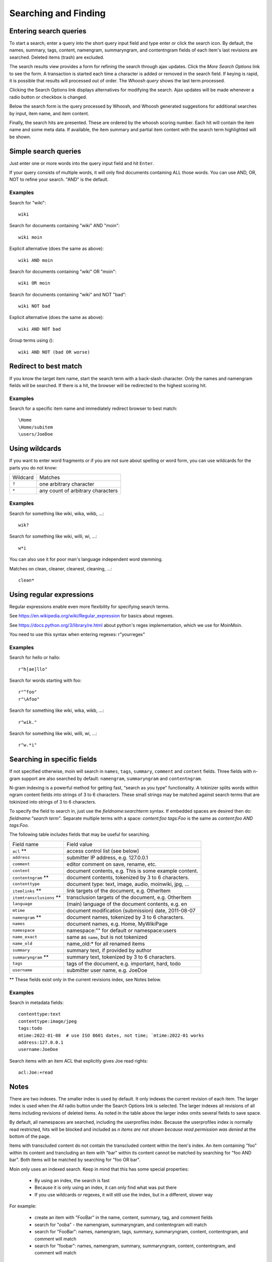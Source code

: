=====================
Searching and Finding
=====================

Entering search queries
=======================

To start a search, enter a query into the short query input field and type
enter or click the search icon. By default, the names, summary, tags, content, namengram,
summaryngram, and contentngram fields of each item's last revisions are searched.
Deleted items (trash) are excluded.

The search results view provides a form for refining the search through
ajax updates. Click the `More Search Options` link to see the form.
A transaction is started each time a character is added or removed
in the search field. If keying is rapid, it is possible that results will
processed out of order. The `Whoosh query` shows the last term processed.

Clicking the Search Options link displays alternatives for modifying the search.
Ajax updates will be made whenever a radio button or checkbox is changed.

Below the search form is the query processed by Whoosh, and Whoosh generated
suggestions for additional searches by input, item name, and item content.

Finally, the search hits are presented. These are ordered by
the whoosh scoring number. Each hit will contain the item name and some
meta data. If available, the item summary and partial item content with the
search term highlighted will be shown.

Simple search queries
=====================
Just enter one or more words into the query input field and hit ``Enter``.

If your query consists of multiple words, it will only find documents containing ALL those
words. You can use AND, OR, NOT to refine your search. "AND" is the default.

Examples
--------
Search for "wiki"::

  wiki

Search for documents containing "wiki" AND "moin"::

  wiki moin

Explicit alternative (does the same as above)::

  wiki AND moin

Search for documents containing "wiki" OR "moin"::

  wiki OR moin

Search for documents containing "wiki" and NOT "bad"::

  wiki NOT bad

Explicit alternative (does the same as above)::

  wiki AND NOT bad

Group terms using ()::

  wiki AND NOT (bad OR worse)

Redirect to best match
======================

If you know the target item name, start the search term with a back-slash character.
Only the names and namengram fields will be searched. If there is a hit, the browser will be
redirected to the highest scoring hit.

Examples
--------
Search for a specific item name and immediately redirect browser to best match::

  \Home
  \Home/subitem
  \users/JoeDoe

Using wildcards
===============

If you want to enter word fragments or if you are not sure about spelling or
word form, you can use wildcards for the parts you do not know:

+----------------+-----------------------------------+
| Wildcard       | Matches                           |
+----------------+-----------------------------------+
| ``?``          | one arbitrary character           |
+----------------+-----------------------------------+
| ``*``          | any count of arbitrary characters |
+----------------+-----------------------------------+

Examples
--------
Search for something like wiki, wika, wikb, ...::

  wik?

Search for something like wiki, willi, wi, ...::

  w*i

You can also use it for poor man's language independent word stemming.

Matches on clean, cleaner, cleanest, cleaning, ...::

  clean*

Using regular expressions
=========================

Regular expressions enable even more flexibility for specifying search terms.

See https://en.wikipedia.org/wiki/Regular_expression for basics about regexes.

See https://docs.python.org/3/library/re.html about python's regex implementation,
which we use for MoinMoin.

You need to use this syntax when entering regexes: r"yourregex"

Examples
--------
Search for hello or hallo::

  r"h[ae]llo"

Search for words starting with foo::

  r"^foo"
  r"\Afoo"

Search for something like wiki, wika, wikb, ...::

  r"wik."

Search for something like wiki, willi, wi, ...::

  r"w.*i"


Searching in specific fields
============================

If not specified otherwise, moin will search in ``names``,
``tags``, ``summary``, ``comment`` and ``content`` fields. Three fields with
n-gram support are also searched by default: ``namengram``, ``summaryngram``
and ``contentngram``.

N-gram indexing is a powerful method for getting fast, “search as you type” functionality.
A tokinizer splits words within ngram content fields into strings of 3 to 6 characters.
These small strings may be matched against search terms that are tokinized into strings
of 3 to 6 characters.

To specify the field to search in, just use the `fieldname:searchterm` syntax.
If embedded spaces are desired then do: `fieldname:"search term"`. Separate
multiple terms with a space: `content:foo tags:Foo` is the same as
`content:foo AND tags:Foo`.

The following table includes fields that may be useful for searching.

+-------------------------+-------------------------------------------------------+
| Field name              | Field value                                           |
+-------------------------+-------------------------------------------------------+
| ``acl`` **              | access control list (see below)                       |
+-------------------------+-------------------------------------------------------+
| ``address``             | submitter IP address, e.g. 127.0.0.1                  |
+-------------------------+-------------------------------------------------------+
| ``comment``             | editor comment on save, rename, etc.                  |
+-------------------------+-------------------------------------------------------+
| ``content``             | document contents, e.g. This is some example content. |
+-------------------------+-------------------------------------------------------+
| ``contentngram`` **     | document contents, tokenized by 3 to 6 characters.    |
+-------------------------+-------------------------------------------------------+
| ``contenttype``         | document type: text, image, audio, moinwiki, jpg, ... |
+-------------------------+-------------------------------------------------------+
| ``itemlinks`` **        | link targets of the document, e.g. OtherItem          |
+-------------------------+-------------------------------------------------------+
| ``itemtransclusions`` **| transclusion targets of the document, e.g. OtherItem  |
+-------------------------+-------------------------------------------------------+
| ``language``            | (main) language of the document contents, e.g. en     |
+-------------------------+-------------------------------------------------------+
| ``mtime``               | document modification (submission) date, 2011-08-07   |
+-------------------------+-------------------------------------------------------+
| ``namengram`` **        | document names, tokenized by 3 to 6 characters.       |
+-------------------------+-------------------------------------------------------+
| ``names``               | document names, e.g. Home, MyWikiPage                 |
+-------------------------+-------------------------------------------------------+
| ``namespace``           | namespace:"" for default or namespace:users           |
+-------------------------+-------------------------------------------------------+
| ``name_exact``          | same as ``name``, but is not tokenized                |
+-------------------------+-------------------------------------------------------+
| ``name_old``            | name_old:* for all renamed items                      |
+-------------------------+-------------------------------------------------------+
| ``summary``             | summary text, if provided by author                   |
+-------------------------+-------------------------------------------------------+
| ``summaryngram`` **     | summary text, tokenized by 3 to 6 characters.         |
+-------------------------+-------------------------------------------------------+
| ``tags``                | tags of the document, e.g. important, hard, todo      |
+-------------------------+-------------------------------------------------------+
| ``username``            | submitter user name, e.g. JoeDoe                      |
+-------------------------+-------------------------------------------------------+

** These fields exist only in the current revisions index, see Notes below.

Examples
--------
Search in metadata fields::

  contenttype:text
  contenttype:image/jpeg
  tags:todo
  mtime:2022-01-08  # use ISO 8601 dates, not time; `mtime:2022-01 works
  address:127.0.0.1
  username:JoeDoe

Search items with an item ACL that explicitly gives Joe read rights::

  acl:Joe:+read

Notes
=====

There are two indexes. The smaller index is used by default. It only indexes the
current revision of each item. The larger index is used when the `All` radio
button under the Search Options link is selected. The larger indexes all
revisions of all items including revisions of deleted items. As noted in the table
above the larger index omits several fields to save space.

By default, all namespaces are searched, including the userprofiles index. Because
the userprofiles index is normally read restricted, hits will be blocked and included
as `n items are not shown because read permission was denied` at the bottom of the page.

Items with transcluded content do not contain the transcluded content within the
item's index. An item containing "foo" within its content and trancluding an item with
"bar" within its content cannot be matched by searching for "foo AND bar". Both items
will be matched by searching for "foo OR bar".

Moin only uses an indexed search. Keep in mind that this has some special properties:

 * By using an index, the search is fast
 * Because it is only using an index, it can only find what was put there
 * If you use wildcards or regexes, it will still use the index, but in a different, slower way

For example:

 * create an item with "FooBar" in the name, content, summary, tag, and comment fields
 * search for "ooba" - the namengram, summaryngram, and contentngram will match
 * search for "FooBar": names, namengram, tags, summary, summaryngram, content,
   contentngram, and comment will match
 * search for "foobar":  names, namengram, summary, summaryngram, content, contentngram,
   and comment will match

More information
================

See the `Whoosh query language docs <https://whoosh.readthedocs.io/en/latest/querylang.html>`_.
